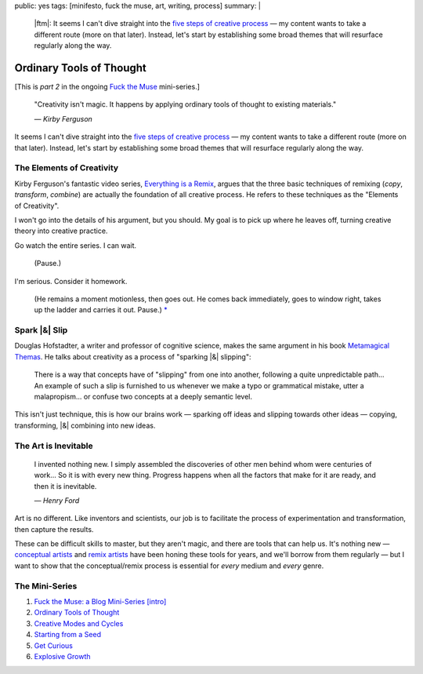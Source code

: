 public: yes
tags: [minifesto, fuck the muse, art, writing, process]
summary: |
  |ftm|:
  It seems I can't dive straight into
  the `five steps of creative process </2012/10/16/muse-intro/>`_ —
  my content wants to take a different route
  (more on that later).
  Instead,
  let's start by establishing some broad themes
  that will resurface regularly along the way.

  .. |ftm| raw:: html

    <em><a href="/2012/10/16/muse-intro/">Fuck the Muse</a> pt.2</em>


Ordinary Tools of Thought
=========================

[This is *part 2* in the ongoing
`Fuck the Muse </2012/10/16/muse-intro/>`_ mini-series.]

  "Creativity isn't magic.
  It happens by applying ordinary tools of thought
  to existing materials."

  *— Kirby Ferguson*

It seems I can't dive straight into
the `five steps of creative process`_ —
my content wants to take a different route
(more on that later).
Instead,
let's start by establishing some broad themes
that will resurface regularly along the way.

The Elements of Creativity
--------------------------

Kirby Ferguson's fantastic video series,
`Everything is a Remix`_,
argues that the three basic techniques of remixing
(*copy*, *transform*, *combine*)
are actually the foundation of all creative process.
He refers to these techniques as the
"Elements of Creativity".

I won't go into the details of his argument,
but you should.
My goal is to pick up where he leaves off,
turning creative theory into creative practice.

Go watch the entire series.
I can wait.

  (Pause.)

I'm serious.
Consider it homework.

  (He remains a moment motionless,
  then goes out.
  He comes back immediately,
  goes to window right,
  takes up the ladder and carries it out.
  Pause.) `*`_

Spark |&| Slip
--------------

Douglas Hofstadter,
a writer and professor of cognitive science,
makes the same argument in his book
`Metamagical Themas`_.
He talks about creativity as
a process of "sparking |&| slipping":

  There is a way that concepts have of "slipping"
  from one into another,
  following a quite unpredictable path...
  An example of such a slip is furnished to us
  whenever we make a typo or grammatical mistake,
  utter a malapropism...
  or confuse two concepts at a deeply semantic level.

This isn't just technique,
this is how our brains work —
sparking off ideas and slipping towards other ideas —
copying, transforming, |&| combining
into new ideas.

The Art is Inevitable
---------------------

  I invented nothing new.
  I simply assembled the discoveries of other men
  behind whom were centuries of work...
  So it is with every new thing.
  Progress happens when all the factors that make for it are ready,
  and then it is inevitable.

  *— Henry Ford*

Art is no different.
Like inventors and scientists,
our job is to facilitate the process of
experimentation and transformation,
then capture the results.

These can be difficult skills to master,
but they aren't magic,
and there are tools that can help us.
It's nothing new —
`conceptual artists`_ and `remix artists`_
have been honing these tools for years,
and we'll borrow from them regularly —
but I want to show that the conceptual/remix process is essential
for *every* medium and *every* genre.

The Mini-Series
---------------

1. `Fuck the Muse: a Blog Mini-Series [intro] </2012/10/16/muse-intro/>`_
2. `Ordinary Tools of Thought </2012/10/23/ordinary-tools-of-thought/>`_
3. `Creative Modes and Cycles </2012/11/08/creative-cycles>`_
4. `Starting from a Seed </2012/12/13/starting-from-a-seed/>`_
5. `Get Curious </2013/02/07/get-curious/>`_
6. `Explosive Growth </2013/02/14/explosive-growth/>`_

.. _five steps of creative process: /2012/10/16/muse-intro/
.. _Everything is a Remix: http://everythingisaremix.info/
.. _*: http://samuel-beckett.net/endgame.html
.. _Metamagical Themas: http://books.google.com/books/about/Metamagical_Themas.html?id=o8jzWF7rD6oC
.. _conceptual artists: http://en.wikipedia.org/wiki/Conceptual_art
.. _remix artists: http://en.wikipedia.org/wiki/Remix

.. |&| raw:: html

  <span class="amp">&</span>